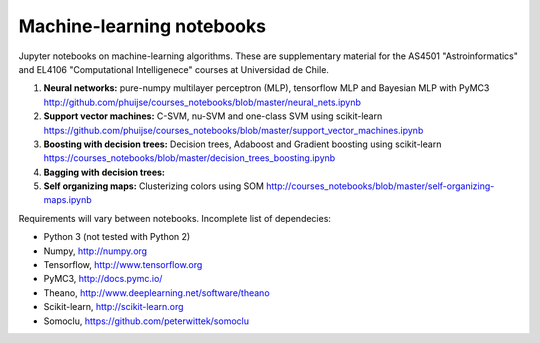 Machine-learning notebooks
==========================

Jupyter notebooks on machine-learning algorithms. These are supplementary material for the AS4501 "Astroinformatics" and EL4106 "Computational Intelligenece" courses at Universidad de Chile.

1. **Neural networks:** pure-numpy multilayer perceptron (MLP), tensorflow MLP and Bayesian MLP with PyMC3 http://github.com/phuijse/courses_notebooks/blob/master/neural_nets.ipynb 
2. **Support vector machines:** C-SVM, nu-SVM and one-class SVM using scikit-learn https://github.com/phuijse/courses_notebooks/blob/master/support_vector_machines.ipynb 
3. **Boosting with decision trees:** Decision trees, Adaboost and Gradient boosting using scikit-learn https://courses_notebooks/blob/master/decision_trees_boosting.ipynb
4. **Bagging with decision trees:**
5. **Self organizing maps:** Clusterizing colors using SOM http://courses_notebooks/blob/master/self-organizing-maps.ipynb

Requirements will vary between notebooks. Incomplete list of dependecies:

* Python 3 (not tested with Python 2)
* Numpy, http://numpy.org
* Tensorflow, http://www.tensorflow.org
* PyMC3, http://docs.pymc.io/
* Theano, http://www.deeplearning.net/software/theano
* Scikit-learn, http://scikit-learn.org
* Somoclu, https://github.com/peterwittek/somoclu

